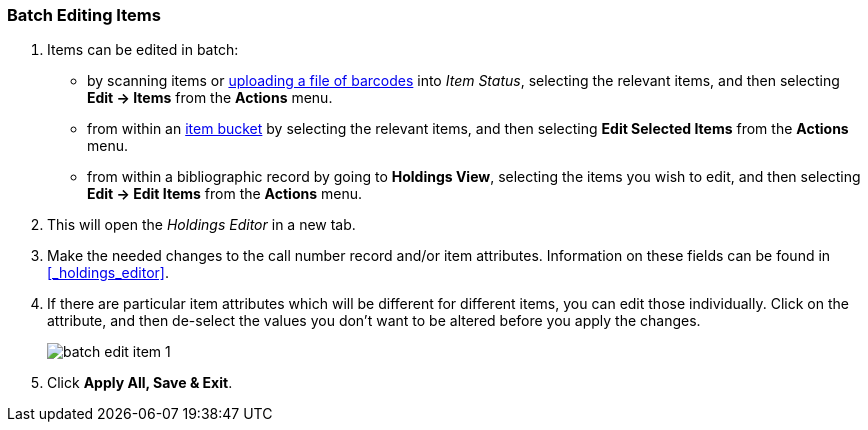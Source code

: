 Batch Editing Items
~~~~~~~~~~~~~~~~~~~

. Items can be edited in batch:
+
* by scanning items or xref:_upload_from_file_choose_file[uploading a file of barcodes] 
into _Item Status_, selecting the relevant items, and then 
selecting *Edit -> Items* from the *Actions* menu.
* from within an xref:item-bucket-edit-item[item bucket] by selecting the relevant items, and then selecting 
*Edit Selected Items* from the *Actions* menu.
* from within a bibliographic record by going to *Holdings View*, selecting the items you wish to edit,
 and then selecting *Edit -> Edit Items* from the *Actions* menu.
+
. This will open the _Holdings Editor_ in a new tab.
. Make the needed changes to the call number record and/or item attributes.  Information on these fields
can be found in xref:_holdings_editor[].
. If there are particular item attributes which will be different for different items, you can edit those 
individually. Click on the attribute, and then de-select the values you don't want to be altered before 
you apply the changes.
+
image::images/cat/batch-edit-item-1.png[]
+
. Click *Apply All, Save & Exit*.

////
You can edit items in batch on the _Item Status_ screen, or in an _Item Bucket_. 
On _Holdings View_, you can edit a few selected Items under the same title.


Batch Editing Items via Item Status
^^^^^^^^^^^^^^^^^^^^^^^^^^^^^^^^^^^

. Select *Cataloguing -> Item Status* or *Circulation -> Item Status*.
. Scan the barcodes to retrieve the items you want to edit, or click *Choose File* to xref:_upload_from_file_choose_file[load items 
from a file of a list of barcodes].
. Select the items you would like to edit.
. From the *Actions* menu scroll to *Edit* and select *Call Numbers*, *Items*, or *Call Numbers and Items* depending
on what you wish to edit.
+
image::images/cat/batch-edit-item-1.png[]
+
. The Holdings Editor will open in a new tab. 


Batch Editing Items via Item Buckets
^^^^^^^^^^^^^^^^^^^^^^^^^^^^^^^^^^^^

. Select *Cataloguing -> Item Buckets*.
. Select an item bucket from the *Buckets* dropdown list.
+
image::images/cat/batch-edit-item-3.png[]
+
. Select the items you wish to edit.
. From the *Actions* menu select *Edit Selected Items* or *Edit Call Numbers* depending on what you wish to edit.
+
image::images/cat/batch-edit-item-4.png[]
+
. The Holdings Editor will open in a new tab. 

Batch Editing Items via Holdings View
^^^^^^^^^^^^^^^^^^^^^^^^^^^^^^^^^^^^^

. Open the desired record in the staff catalogue.
. Go to the *Holdings View* tab.
. Select the items you wish to edit.
+
image::images/cat/batch-edit-item-5.png[]
+
. From the *Actions* menu scroll to *Edit* and select *Edit Call Numbers*, *Edit Items*, or 
*Edit Call Numbers and Items* depending on what you wish to edit.
+
image::images/cat/batch-edit-item-6.png[]
+
. The Holdings Editor will open in a new tab. 

Batch Editing in the Holdings Editor
^^^^^^^^^^^^^^^^^^^^^^^^^^^^^^^^^^^^

There are some important differences in the _Holdings Editor_ when editing in batch versus editing
a single item.

* When editing, only one value can be entered for each item attribute.  Items that should be updated with 
different values for particular item attributes should be edited separately.
* If the selected items have differing values for an item attribute a button indicating there are multiple values
for the attribute will display.
+
image::images/cat/batch-edit-item-2.png[]
////


